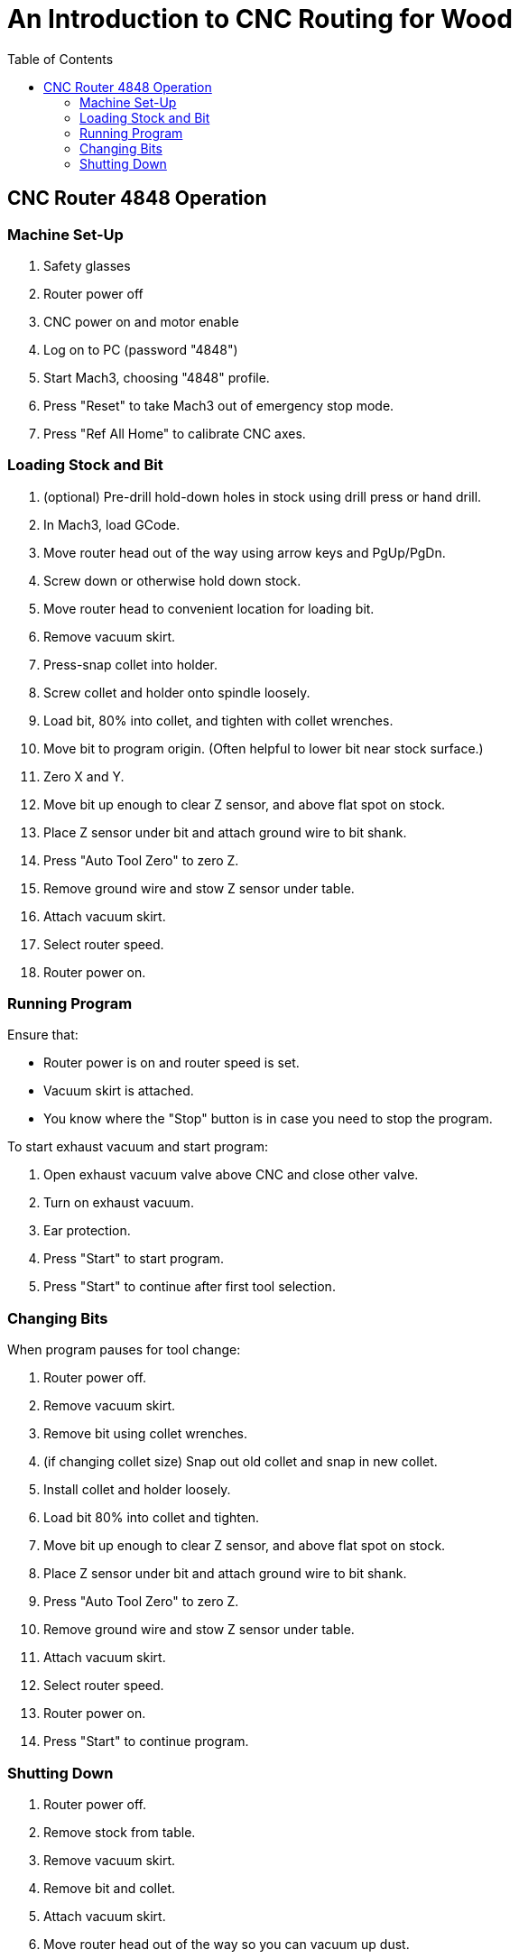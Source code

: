 = An Introduction to CNC Routing for Wood
:toc: macro

toc::[]

== CNC Router 4848 Operation

=== Machine Set-Up

. Safety glasses
. Router power off
. CNC power on and motor enable
. Log on to PC (password "4848")
. Start Mach3, choosing "4848" profile.
. Press "Reset" to take Mach3 out of emergency stop mode.
. Press "Ref All Home" to calibrate CNC axes.

=== Loading Stock and Bit

. (optional) Pre-drill hold-down holes in stock using drill press or hand drill.
. In Mach3, load GCode.
. Move router head out of the way using arrow keys and PgUp/PgDn.
. Screw down or otherwise hold down stock.
. Move router head to convenient location for loading bit.
. Remove vacuum skirt.
. Press-snap collet into holder.
. Screw collet and holder onto spindle loosely.
. Load bit, 80% into collet, and tighten with collet wrenches.
. Move bit to program origin. (Often helpful to lower bit near stock surface.)
. Zero X and Y.
. Move bit up enough to clear Z sensor, and above flat spot on stock.
. Place Z sensor under bit and attach ground wire to bit shank.
. Press "Auto Tool Zero" to zero Z.
. Remove ground wire and stow Z sensor under table.
. Attach vacuum skirt.
. Select router speed.
. Router power on.

=== Running Program

Ensure that:

* Router power is on and router speed is set.
* Vacuum skirt is attached.
* You know where the "Stop" button is in case you need to stop the program.

To start exhaust vacuum and start program:

. Open exhaust vacuum valve above CNC and close other valve.
. Turn on exhaust vacuum.
. Ear protection.
. Press "Start" to start program.
. Press "Start" to continue after first tool selection.

=== Changing Bits

When program pauses for tool change:

. Router power off.
. Remove vacuum skirt.
. Remove bit using collet wrenches.
. (if changing collet size) Snap out old collet and snap in new collet.
. Install collet and holder loosely.
. Load bit 80% into collet and tighten.
. Move bit up enough to clear Z sensor, and above flat spot on stock.
. Place Z sensor under bit and attach ground wire to bit shank.
. Press "Auto Tool Zero" to zero Z.
. Remove ground wire and stow Z sensor under table.
. Attach vacuum skirt.
. Select router speed.
. Router power on.
. Press "Start" to continue program.

=== Shutting Down

. Router power off.
. Remove stock from table.
. Remove vacuum skirt.
. Remove bit and collet.
. Attach vacuum skirt.
. Move router head out of the way so you can vacuum up dust.
. Exit Mach3.
. CNC motor disable and power off.
. Change vacuum valves for using vacuum hose.
. Vacuum dust off table and floor.
. Turn off exhaust vacuum.
